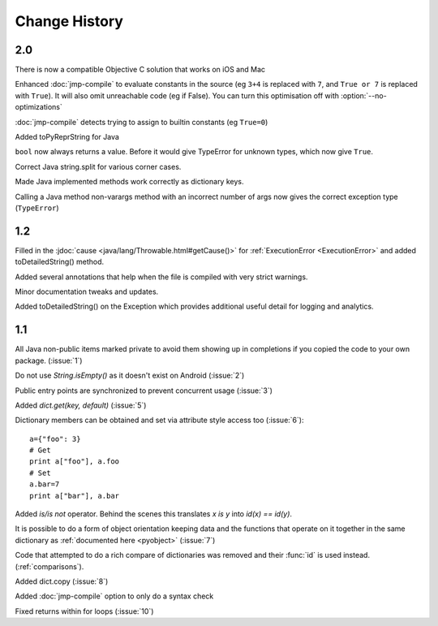 Change History
**************

2.0
===

There is now a compatible Objective C solution that works on iOS and Mac

Enhanced :doc:`jmp-compile` to evaluate constants in the source (eg
``3+4`` is replaced with ``7``, and ``True or 7`` is replaced with
``True``).  It will also omit unreachable code (eg if False).  You can
turn this optimisation off with :option:`--no-optimizations`

:doc:`jmp-compile` detects trying to assign to builtin constants
(eg ``True=0``)

Added toPyReprString for Java

``bool`` now always returns a value.  Before it would give TypeError
for unknown types, which now give ``True``.

Correct Java string.split for various corner cases.

Made Java implemented methods work correctly as dictionary keys.

Calling a Java method non-varargs method with an incorrect number of
args now gives the correct exception type (``TypeError``)

1.2
===

Filled in the :jdoc:`cause <java/lang/Throwable.html#getCause()>` for
:ref:`ExecutionError <ExecutionError>` and added toDetailedString()
method.

Added several annotations that help when the file is compiled with
very strict warnings.

Minor documentation tweaks and updates.

Added toDetailedString() on the Exception which provides additional
useful detail for logging and analytics.

1.1
===

All Java non-public items marked private to avoid them showing up in
completions if you copied the code to your own package.  (:issue:`1`)

Do not use `String.isEmpty()` as it doesn't exist on Android (:issue:`2`)

Public entry points are synchronized to prevent concurrent usage (:issue:`3`)

Added `dict.get(key, default)` (:issue:`5`)

Dictionary members can be obtained and set via attribute style access
too (:issue:`6`)::

   a={"foo": 3}
   # Get
   print a["foo"], a.foo
   # Set
   a.bar=7
   print a["bar"], a.bar

Added *is/is not* operator.  Behind the scenes this translates *x is
y* into *id(x) == id(y)*.

It is possible to do a form of object orientation keeping data and the
functions that operate on it together in the same dictionary as
:ref:`documented here <pyobject>` (:issue:`7`)

Code that attempted to do a rich compare of dictionaries was removed
and their :func:`id` is used instead.  (:ref:`comparisons`).

Added dict.copy (:issue:`8`)

Added :doc:`jmp-compile` option to only do a syntax check

Fixed returns within for loops (:issue:`10`)

